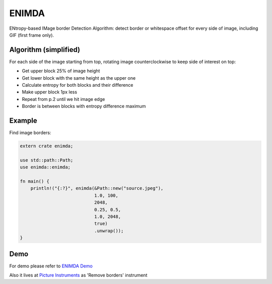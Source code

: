 ENIMDA
======

ENtropy-based IMage border Detection Algorithm: detect border or whitespace offset for every side of image, including GIF (first frame only).

|crates| |travisci|

.. |crates| image:: https://img.shields.io/crates/v/enimda.svg
    :alt: https://crates.io/crates/enimda
.. |travisci| image:: https://travis-ci.org/embali/enimda-rs.svg?branch=master
    :alt: https://travis-ci.org/embali/enimda-rs

Algorithm (simplified)
----------------------

For each side of the image starting from top, rotating image counterclockwise to keep side of interest on top:

* Get upper block 25% of image height
* Get lower block with the same height as the upper one
* Calculate entropy for both blocks and their difference
* Make upper block 1px less
* Repeat from p.2 until we hit image edge
* Border is between blocks with entropy difference maximum

.. image:: https://raw.githubusercontent.com/embali/enimda-rs/master/algorithm.gif
    :alt: Sliding from center to edge - searching for maximum entropy difference
    :width: 300
    :height: 300

Example
-----

Find image borders:

.. code-block:: rust

    extern crate enimda;

    use std::path::Path;
    use enimda::enimda;

    fn main() {
        println!("{:?}", enimda(&Path::new("source.jpeg"),
                                1.0, 100,
                                2048,
                                0.25, 0.5,
                                1.0, 2048,
                                true)
                                .unwrap());
    }

Demo
----

For demo please refer to `ENIMDA Demo <https://github.com/embali/enimda-demo/>`_

Also it lives at `Picture Instruments <http://picinst.com/>`_ as 'Remove borders' instrument
